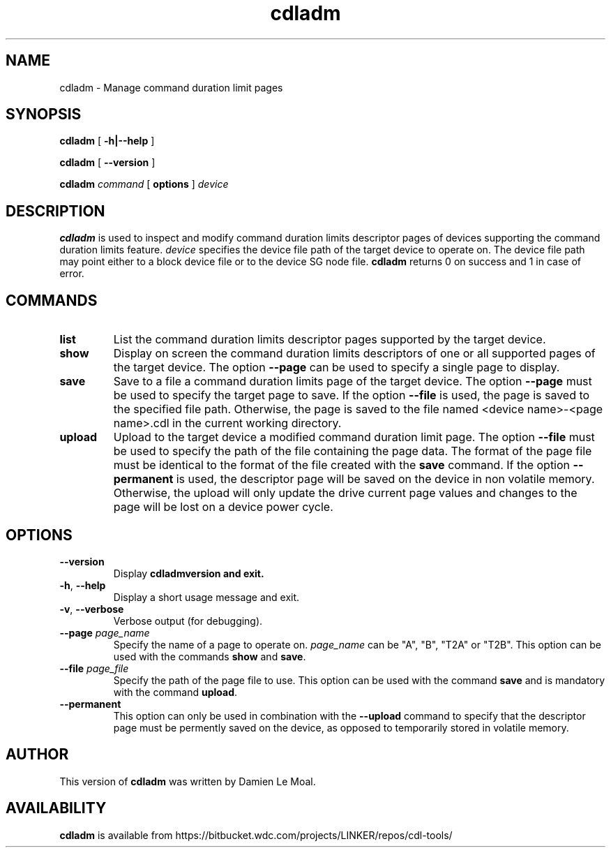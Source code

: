 .\"  SPDX-License-Identifier: GPL-2.0-or-later
.\"
.\"  Copyright (C) 2021, Western Digital Corporation or its affiliates.
.\"  Written by Damien Le Moal <damien.lemoal@wdc.com>
.\"
.TH cdladm 8 "Aug 20 2021"
.SH NAME
cdladm \- Manage command duration limit pages

.SH SYNOPSIS
.B cdladm
[
.B \-h|\-\-help
]
.sp
.B cdladm
[
.B \-\-version
]
.sp
.B cdladm
.I command
[
.B options
]
.I device

.SH DESCRIPTION
.B cdladm
is used to inspect and modify command duration limits descriptor pages of devices
supporting the command duration limits feature. \fIdevice\fP specifies the device
file path of the target device to operate on. The device file path may point
either to a block device file or to the device SG node file.
\fBcdladm\fR returns 0 on success and 1 in case of error.

.SH COMMANDS

.TP
\fBlist\fR
List the command duration limits descriptor pages supported by the target device.

.TP
\fBshow\fR
Display on screen the command duration limits descriptors of one or all supported
pages of the target device. The option \fB\-\-page\fR can be used to specify a
single page to display.

.TP
\fBsave\fR
Save to a file a command duration limits page of the target device. The option
\fB\-\-page\fR must be used to specify the target page to save. If the option
\fB\-\-file\fR is used, the page is saved to the specified file path. Otherwise,
the page is saved to the file named <device name>-<page name>.cdl in the
current working directory.

.TP
\fBupload\fR
Upload to the target device a modified command duration limit page. The option
\fB\-\-file\fR must be used to specify the path of the file containing the page
data. The format of the page file must be identical to the format of the file
created with the \fBsave\fR command. If the option \fB--permanent\fR is used,
the descriptor page will be saved on the device in non volatile memory. Otherwise,
the upload will only update the drive current page values and changes to the page
will be lost on a device power cycle.

.SH OPTIONS

.TP
\fB\-\-version\fR
Display \fBcdladm\R version and exit.

.TP
\fB\-h\fR, \fB\-\-help\fR
Display a short usage message and exit.

.TP
\fB\-v\fR, \fB\-\-verbose\fR
Verbose output (for debugging).

.TP
.BI \-\-page " page_name"
Specify the name of a page to operate on. \fIpage_name\fR can be "A", "B", "T2A"
or "T2B". This option can be used with the commands \fBshow\fR and \fBsave\fR.

.TP
.BI \-\-file " page_file"
Specify the path of the page file to use. This option can be used with the
command \fBsave\fR and is mandatory with the command \fBupload\fR.

.TP
.BI \-\-permanent
This option can only be used in combination with the \fB\-\-upload\fR command
to specify that the descriptor page must be permently saved on the device, as
opposed to temporarily stored in volatile memory.

.SH AUTHOR
This version of \fBcdladm\fR was written by Damien Le Moal.

.SH AVAILABILITY
.B cdladm
is available from https://bitbucket.wdc.com/projects/LINKER/repos/cdl-tools/
